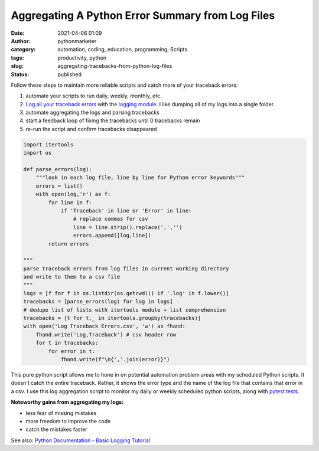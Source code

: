 Aggregating A Python Error Summary from Log Files
#################################################
:date: 2021-04-06 01:09
:author: pythonmarketer
:category: automation, coding, education, programming, Scripts
:tags: productivity, python
:slug: aggregating-tracebacks-from-python-log-files
:status: published

Follow these steps to maintain more reliable scripts and catch more of your traceback errors:

#. automate your scripts to run daily, weekly, monthly, etc.
#. `Log all your traceback errors <https://pythonmarketer.wordpress.com/2019/02/02/the-joy-of-logging-with-python/>`__ with the `logging module <https://docs.python.org/3/library/logging.html>`__. I like dumping all of my logs into a single folder.
#. automate aggregating the logs and parsing tracebacks
#. start a feedback loop of fixing the tracebacks until 0 tracebacks remain
#. re-run the script and confirm tracebacks disappeared

.. code:: wp-block-syntaxhighlighter-code

   import itertools
   import os

   def parse_errors(log):
       """look in each log file, line by line for Python error keywords"""
       errors = list()
       with open(log,'r') as f:
           for line in f:
               if 'Traceback' in line or 'Error' in line:
                   # replace commas for csv
                   line = line.strip().replace(',','')
                   errors.append([log,line])
           return errors

   """
   parse traceback errors from log files in current working directory 
   and write to them to a csv file
   """
   logs = [f for f in os.listdir(os.getcwd()) if '.log' in f.lower()]
   tracebacks = [parse_errors(log) for log in logs]
   # dedupe list of lists with itertools module + list comprehension
   tracebacks = [t for t,_ in itertools.groupby(tracebacks)]
   with open('Log Traceback Errors.csv', 'w') as fhand:
       fhand.write('Log,Traceback') # csv header row
       for t in tracebacks:
           for error in t:
               fhand.write(f"\n{','.join(error)}")

This pure python script allows me to hone in on potential automation problem areas with my scheduled Python scripts. It doesn't catch the entire traceback. Rather, it shows the error type and the name of the log file that contains that error in a csv. I use this log aggregation script to monitor my daily or weekly scheduled python scripts, along with `pytest tests <https://pythonmarketer.wordpress.com/2020/03/21/automating-pytest-on-windows-with-a-bat-file-python-task-scheduler-and-box/>`__.

**Noteworthy gains from aggregating my logs:**

-  less fear of missing mistakes
-  more freedom to improve the code
-  catch the mistakes faster

See also: `Python Documentation - Basic Logging Tutorial <https://docs.python.org/3/howto/logging.html>`__
